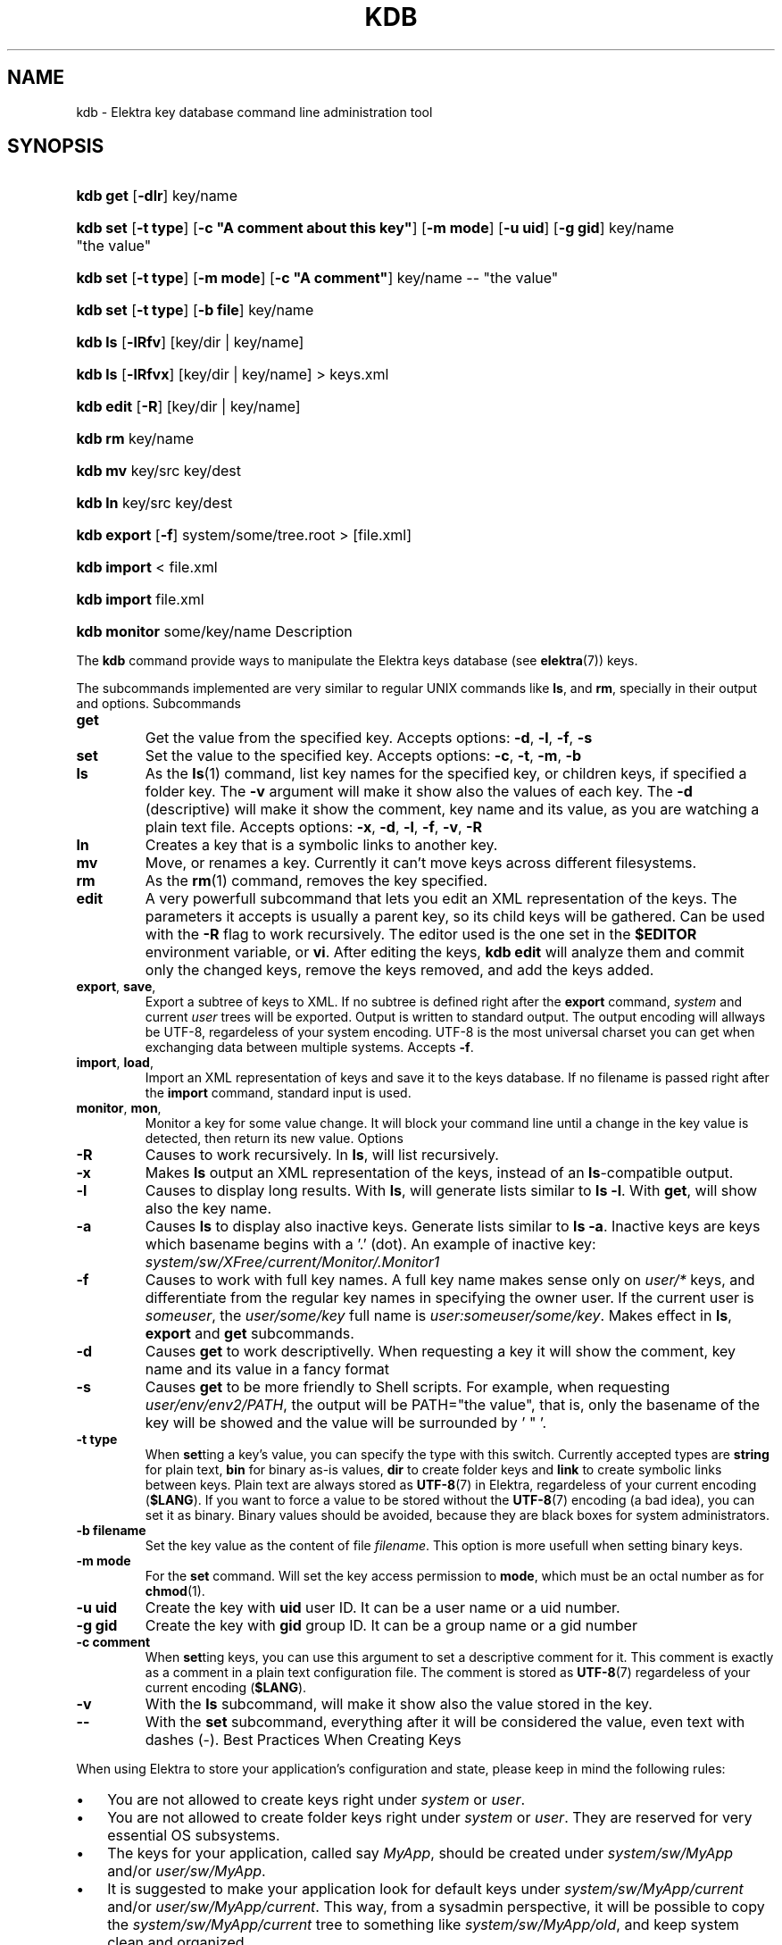 .\"Generated by db2man.xsl. Don't modify this, modify the source.
.de Sh \" Subsection
.br
.if t .Sp
.ne 5
.PP
\fB\\$1\fR
.PP
..
.de Sp \" Vertical space (when we can't use .PP)
.if t .sp .5v
.if n .sp
..
.de Ip \" List item
.br
.ie \\n(.$>=3 .ne \\$3
.el .ne 3
.IP "\\$1" \\$2
..
.TH "KDB" 1 "March 2004" "Elektra Initiative" ""
.SH NAME
kdb \- Elektra key database command line administration tool
.SH "SYNOPSIS"
.ad l
.hy 0
.HP 8
\fBkdb get\fR [\fB\-dlr\fR] key/name
.ad
.hy
.ad l
.hy 0
.HP 8
\fBkdb set\fR [\fB\-t\fR\ \fBtype\fR] [\fB\-c\fR\ \fB"A\ comment\ about\ this\ key"\fR] [\fB\-m\fR\ \fBmode\fR] [\fB\-u\fR\ \fBuid\fR] [\fB\-g\fR\ \fBgid\fR] key/name "the\ value"
.ad
.hy
.ad l
.hy 0
.HP 8
\fBkdb set\fR [\fB\-t\fR\ \fBtype\fR] [\fB\-m\fR\ \fBmode\fR] [\fB\-c\fR\ \fB"A\ comment"\fR] key/name \-\- "the\ value"
.ad
.hy
.ad l
.hy 0
.HP 8
\fBkdb set\fR [\fB\-t\fR\ \fBtype\fR] [\fB\-b\fR\ \fBfile\fR] key/name
.ad
.hy
.ad l
.hy 0
.HP 7
\fBkdb ls\fR [\fB\-lRfv\fR] [key/dir\ |\ key/name]
.ad
.hy
.ad l
.hy 0
.HP 7
\fBkdb ls\fR [\fB\-lRfvx\fR] [key/dir\ |\ key/name] > keys\&.xml
.ad
.hy
.ad l
.hy 0
.HP 9
\fBkdb edit\fR [\fB\-R\fR] [key/dir\ |\ key/name]
.ad
.hy
.ad l
.hy 0
.HP 7
\fBkdb rm\fR key/name
.ad
.hy
.ad l
.hy 0
.HP 7
\fBkdb mv\fR key/src key/dest
.ad
.hy
.ad l
.hy 0
.HP 7
\fBkdb ln\fR key/src key/dest
.ad
.hy
.ad l
.hy 0
.HP 11
\fBkdb export\fR [\fB\-f\fR] system/some/tree\&.root > [file\&.xml]
.ad
.hy
.ad l
.hy 0
.HP 11
\fBkdb import\fR < file\&.xml
.ad
.hy
.ad l
.hy 0
.HP 11
\fBkdb import\fR file\&.xml
.ad
.hy
.ad l
.hy 0
.HP 12
\fBkdb monitor\fR some/key/name
.ad
.hy
Description
.PP
The \fBkdb\fR command provide ways to manipulate the Elektra keys database (see \fBelektra\fR(7)) keys\&.

.PP
The subcommands implemented are very similar to regular UNIX commands like \fBls\fR, and \fBrm\fR, specially in their output and options\&.
Subcommands
.TP
\fBget\fR
Get the value from the specified key\&. Accepts options: \fB\-d\fR, \fB\-l\fR, \fB\-f\fR, \fB\-s\fR

.TP
\fBset\fR
Set the value to the specified key\&. Accepts options: \fB\-c\fR, \fB\-t\fR, \fB\-m\fR, \fB\-b\fR

.TP
\fBls\fR
As the \fBls\fR(1) command, list key names for the specified key, or children keys, if specified a folder key\&. The \fB\-v\fR argument will make it show also the values of each key\&. The \fB\-d\fR (descriptive) will make it show the comment, key name and its value, as you are watching a plain text file\&. Accepts options: \fB\-x\fR, \fB\-d\fR, \fB\-l\fR, \fB\-f\fR, \fB\-v\fR, \fB\-R\fR

.TP
\fBln\fR
Creates a key that is a symbolic links to another key\&.

.TP
\fBmv\fR
Move, or renames a key\&. Currently it can't move keys across different filesystems\&.

.TP
\fBrm\fR
As the \fBrm\fR(1) command, removes the key specified\&.

.TP
\fBedit\fR
A very powerfull subcommand that lets you edit an XML representation of the keys\&. The parameters it accepts is usually a parent key, so its child keys will be gathered\&. Can be used with the \fB\-R\fR flag to work recursively\&. The editor used is the one set in the \fB$EDITOR\fR environment variable, or \fBvi\fR\&. After editing the keys, \fBkdb edit\fR will analyze them and commit only the changed keys, remove the keys removed, and add the keys added\&.

.TP
\fBexport\fR, \fBsave\fR, 
Export a subtree of keys to XML\&. If no subtree is defined right after the \fBexport\fR command, \fIsystem\fR and current \fIuser\fR trees will be exported\&. Output is written to standard output\&. The output encoding will allways be UTF\-8, regardeless of your system encoding\&. UTF\-8 is the most universal charset you can get when exchanging data between multiple systems\&. Accepts \fB\-f\fR\&.

.TP
\fBimport\fR, \fBload\fR, 
Import an XML representation of keys and save it to the keys database\&. If no filename is passed right after the \fBimport\fR command, standard input is used\&.

.TP
\fBmonitor\fR, \fBmon\fR, 
Monitor a key for some value change\&. It will block your command line until a change in the key value is detected, then return its new value\&.
Options
.TP
\fB\-R\fR
Causes to work recursively\&. In \fBls\fR, will list recursively\&.

.TP
\fB\-x\fR
Makes \fBls\fR output an XML representation of the keys, instead of an \fBls\fR\-compatible output\&.

.TP
\fB\-l\fR
Causes to display long results\&. With \fBls\fR, will generate lists similar to \fBls \-l\fR\&. With \fBget\fR, will show also the key name\&.

.TP
\fB\-a\fR
Causes \fBls\fR to display also inactive keys\&. Generate lists similar to \fBls \-a\fR\&. Inactive keys are keys which basename begins with a '\&.' (dot)\&. An example of inactive key: \fIsystem/sw/XFree/current/Monitor/\&.Monitor1\fR

.TP
\fB\-f\fR
Causes to work with full key names\&. A full key name makes sense only on \fIuser/*\fR keys, and differentiate from the regular key names in specifying the owner user\&. If the current user is \fIsomeuser\fR, the \fIuser/some/key\fR full name is \fIuser:someuser/some/key\fR\&. Makes effect in \fBls\fR, \fBexport\fR and \fBget\fR subcommands\&.

.TP
\fB\-d\fR
Causes \fBget\fR to work descriptivelly\&. When requesting a key it will show the comment, key name and its value in a fancy format

.TP
\fB\-s\fR
Causes \fBget\fR to be more friendly to Shell scripts\&. For example, when requesting \fIuser/env/env2/PATH\fR, the output will be PATH="the value", that is, only the basename of the key will be showed and the value will be surrounded by ' " '\&.

.TP
\fB\-t type\fR
When \fBset\fRting a key's value, you can specify the type with this switch\&. Currently accepted types are \fBstring\fR for plain text, \fBbin\fR for binary as\-is values, \fBdir\fR to create folder keys and \fBlink\fR to create symbolic links between keys\&. Plain text are always stored as \fBUTF\-8\fR(7) in Elektra, regardeless of your current encoding (\fB$LANG\fR)\&. If you want to force a value to be stored without the \fBUTF\-8\fR(7) encoding (a bad idea), you can set it as binary\&. Binary values should be avoided, because they are black boxes for system administrators\&.

.TP
\fB\-b filename\fR
Set the key value as the content of file \fIfilename\fR\&. This option is more usefull when setting binary keys\&.

.TP
\fB\-m mode\fR
For the \fBset\fR command\&. Will set the key access permission to \fBmode\fR, which must be an octal number as for \fB\fBchmod\fR\fR(1)\&.

.TP
\fB\-u uid\fR
Create the key with \fBuid\fR user ID\&. It can be a user name or a uid number\&.

.TP
\fB\-g gid\fR
Create the key with \fBgid\fR group ID\&. It can be a group name or a gid number

.TP
\fB\-c comment\fR
When \fBset\fRting keys, you can use this argument to set a descriptive comment for it\&. This comment is exactly as a comment in a plain text configuration file\&. The comment is stored as \fBUTF\-8\fR(7) regardeless of your current encoding (\fB$LANG\fR)\&.

.TP
\fB\-v\fR
With the \fBls\fR subcommand, will make it show also the value stored in the key\&.

.TP
\fB\-\-\fR
With the \fBset\fR subcommand, everything after it will be considered the value, even text with dashes (\-)\&.
Best Practices When Creating Keys
.PP
When using Elektra to store your application's configuration and state, please keep in mind the following rules:

.TP 3
\(bu
You are not allowed to create keys right under \fIsystem\fR or \fIuser\fR\&.
.TP
\(bu
You are not allowed to create folder keys right under \fIsystem\fR or \fIuser\fR\&. They are reserved for very essential OS subsystems\&.
.TP
\(bu
The keys for your application, called say \fIMyApp\fR, should be created under \fIsystem/sw/MyApp\fR and/or \fIuser/sw/MyApp\fR\&.
.TP
\(bu
It is suggested to make your application look for default keys under \fIsystem/sw/MyApp/current\fR and/or \fIuser/sw/MyApp/current\fR\&. This way, from a sysadmin perspective, it will be possible to copy the \fIsystem/sw/MyApp/current\fR tree to something like \fIsystem/sw/MyApp/old\fR, and keep system clean and organized\&.
.LP

.SH "ENVIRONMENT"

		
.PP
\fBKDB_ROOT\fR if defined, prepends it to key names\&.

		
.PP
\fBKDB_BACKEND\fR defines the name of another backend plugin library to use

	ExamplesSetting Keys
.PP
bash$\fBkdb set \-c "My first key" user/example/key "Some nice value"\fR

.PP
bash$\fBkdb set user:luciana/example/key \-\- "Some \- nice \- value with dashes"\fR

.PP
bash#\fBKDB_ROOT=user:http/sw/httpd kdb set \-u nobody \-g http key "Some value"\fR

.PP
bash$\fBkdb set \-b image\&.png \-t bin user/example/binaryKey\fR

.PP
bash$\fBkdb set \-b file\&.txt user/example/regularKey\fR

.PP
bash#\fBkdb set \-t link system/sw/XFree/current system/sw/XFree/handmade\fR
Getting Keys
.PP
bash$\fBKDB_ROOT=user/example kdb get key\fR

.PP
bash$\fBKDB_BACKEND=gconf kdb get user/sw/gnome\-terminal/global/active_encodings\fR
Listing
.PP
bash$\fBkdb ls \-laR user:valeria\fR

.PP
bash$\fBkdb ls \-lR system/sw/xorg/current\fR

.PP
bash$\fBKDB_ROOT=system/sw kdb ls \-lR xorg\fR

.PP
bash$\fBKDB_BACKEND=fstab kdb ls \-Rv system/filesystems\fR
Miscelaneous
.PP
bash#\fBkdb ln system/sw/xorg/handmade system/sw/xorg/current\fR

.PP
bash#\fBkdb mv system/sw/xorg/current system/sw/xorg/old\fR

.PP
bash#\fBkdb rm system/inittab/rc4\fR

.PP
bash$\fBKDB_BACKEND=gconf kdb rm user/gconfKey\fR
XML Import and Export
.PP
bash#\fBkdb export user/sw/app | sed \-e 's|/app/|/app2/|g' | kdb import\fR

.PP
bash#\fBKDB_ROOT=system/sw kdb export myapp > myappconf\&.xml\fR

.PP
bash#\fBkdb import myappconf\&.xml\fR

.PP
bash$\fBKDB_BACKEND=gconf kdb export user/sw\fR

.SH "SEE ALSO"

		
.PP
\fBelektra\fR(7),\fBelektra\fR(5) 

	
.SH AUTHOR
Avi Alkalay.
